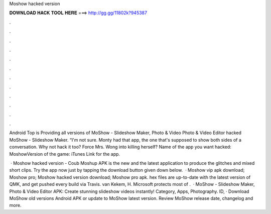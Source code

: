 Moshow hacked version



𝐃𝐎𝐖𝐍𝐋𝐎𝐀𝐃 𝐇𝐀𝐂𝐊 𝐓𝐎𝐎𝐋 𝐇𝐄𝐑𝐄 ===> http://gg.gg/11802k?945387



.



.



.



.



.



.



.



.



.



.



.



.

Android Top is Providing all versions of MoShow - Slideshow Maker, Photo & Video Photo & Video Editor hacked MoShow - Slideshow Maker. “I'm not sure. Monty had that app, the one that's supposed to show both sides of a conversation. Why not hack it too? Force Mrs. Wong into killing herself? Name of the app you want hacked: MoshowVersion of the game: iTunes Link for the app.

 · Moshow hacked version - Coub Moshup APK is the new and the latest application to produce the glitches and mixed short clips. Try the app now just by tapping the download button given down below.  · Moshow vip apk download; Moshow pro; Moshow hacked version download; Moshow pro apk. hex files are up-to-date with the latest version of QMK, and get pushed every build via Travis. van Kekem, H. Microsoft protects most of .  · MoShow - Slideshow Maker, Photo & Video Editor APK: Create stunning slideshow videos instantly! Category, Apps, Photography. ID,  · Download MoShow old versions Android APK or update to MoShow latest version. Review MoShow release date, changelog and more.
